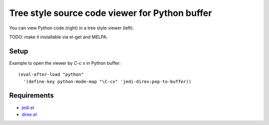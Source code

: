 =================================================
 Tree style source code viewer for Python buffer
=================================================

You can view Python code (right) in a tree style viewer (left):

.. image:: http://farm4.staticflickr.com/3784/8804246558_0b3c998050_o.png
   :target: http://www.flickr.com/photos/arataka/8804246558/

TODO: make it installable via el-get and MELPA.


Setup
=====
Example to open the viewer by `C-c x` in Python buffer::

  (eval-after-load "python"
    '(define-key python-mode-map "\C-cx" 'jedi-direx:pop-to-buffer))


Requirements
============

- `jedi.el <http://tkf.github.io/emacs-jedi/>`_
- `direx.el <https://github.com/m2ym/direx-el>`_
